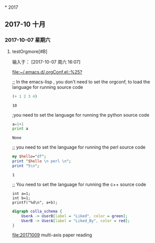 
﻿* 2017
** 2017-10 十月
*** 2017-10-07 星期六
**** testOrgmore[#B] 
输入于： [2017-10-07 周六 16:07]
 
 [[file:~/.emacs.d/.orgConf.el::%25?]]

;; In the emacs-lisp , you don't need to set the orgconf, to load the language for running source code

 #+BEGIN_SRC emacs-lisp
   (+ 1 2 3 4)
 #+END_SRC

 #+RESULTS:
 : 10


;you need to set the language for running the python source code 

 #+BEGIN_SRC python
   a=1+1
   print a
 #+END_SRC

 #+RESULTS:
 : None


;; you need to set the language for running the perl source code
 #+BEGIN_SRC perl
   my $hello="df";
   print "$hello \n perl \n";
   print "5\n";
 #+END_SRC

 #+RESULTS:
 : 1


;; You need to set the language for running the c++ source code
 #+BEGIN_SRC C++
     int a=1;
     int b=1;
     printf("%d\n", a+b);
 #+END_SRC

 #+RESULTS:

 #+BEGIN_SRC dot :file a.png
       digraph colla_schema {  
           UserA -> UserB[label = "Liked", color = green];  
           UserB -> UserA[label = "Liked_By", color = red];  
       }  
 #+END_SRC

 #+RESULTS:
 [[file:a.png]]



[[file:20171009]]  multi-axis paper reading
